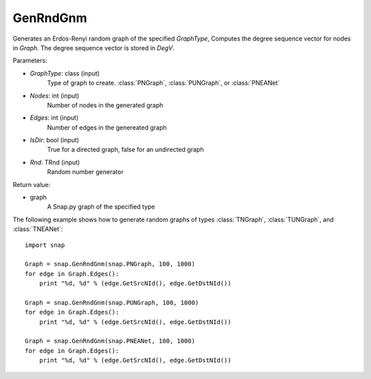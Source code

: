 GenRndGnm
'''''''''

.. function:: GenRndGnm(GraphType, Nodes, Edges, IsDir=True, Rnd=TInt.Rnd)

Generates an Erdos-Renyi random graph of the specified *GraphType*, Computes the degree sequence vector for nodes in *Graph*. The degree sequence vector is stored in *DegV*.

Parameters:

- *GraphType*: class (input)
    Type of graph to create. :class:`PNGraph`, :class:`PUNGraph`, or :class:`PNEANet`

- *Nodes*: int (input)
    Number of nodes in the generated graph

- *Edges*: int (input)
    Number of edges in the genereated graph

- *IsDir*: bool (input)
    True for a directed graph, false for an undirected graph

- *Rnd*: TRnd (input)
    Random number generator 

Return value:

- graph
    A Snap.py graph of the specified type

The following example shows how to generate random graphs of types
:class:`TNGraph`, :class:`TUNGraph`, and :class:`TNEANet`::

    import snap

    Graph = snap.GenRndGnm(snap.PNGraph, 100, 1000)
    for edge in Graph.Edges():
        print "%d, %d" % (edge.GetSrcNId(), edge.GetDstNId())

    Graph = snap.GenRndGnm(snap.PUNGraph, 100, 1000)
    for edge in Graph.Edges():
        print "%d, %d" % (edge.GetSrcNId(), edge.GetDstNId())

    Graph = snap.GenRndGnm(snap.PNEANet, 100, 1000)
    for edge in Graph.Edges():
        print "%d, %d" % (edge.GetSrcNId(), edge.GetDstNId())
